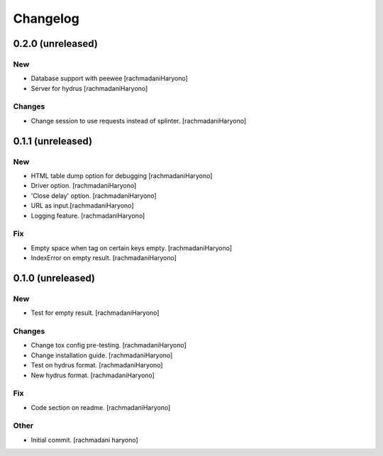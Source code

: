 Changelog
=========

0.2.0 (unreleased)
------------------

New
~~~

- Database support with peewee [rachmadaniHaryono]

- Server for hydrus [rachmadaniHaryono]

Changes
~~~~~~~

- Change session to use requests instead of splinter. [rachmadaniHaryono]

0.1.1 (unreleased)
------------------

New
~~~

- HTML table dump option for debugging [rachmadaniHaryono]

- Driver option. [rachmadaniHaryono]

- 'Close delay' option. [rachmadaniHaryono]

- URL as input.[rachmadaniHaryono]

- Logging feature. [rachmadaniHaryono]

Fix
~~~

- Empty space when tag on certain keys empty. [rachmadaniHaryono]

- IndexError on empty result. [rachmadaniHaryono]

0.1.0 (unreleased)
------------------

New
~~~

- Test for empty result. [rachmadaniHaryono]

Changes
~~~~~~~

- Change tox config pre-testing. [rachmadaniHaryono]

- Change installation guide. [rachmadaniHaryono]

- Test on hydrus format. [rachmadaniHaryono]

- New hydrus format. [rachmadaniHaryono]

Fix
~~~

- Code section on readme. [rachmadaniHaryono]

Other
~~~~~

- Initial commit. [rachmadani haryono]
